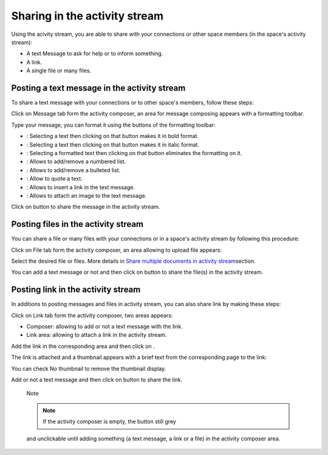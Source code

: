 .. _Share-AS:

Sharing in the activity stream
==============================

Using the acivity stream, you are able to share with your connections or
other space members (in the space's activity stream):

-  A text Message to ask for help or to inform something.

-  A link.

-  A single file or many files.

|image0|

Posting a text message in the activity stream
~~~~~~~~~~~~~~~~~~~~~~~~~~~~~~~~~~~~~~~~~~~~~~~

To share a text message with your connections or to other space's
members, follow these steps:

Click on Message tab form the activity composer, an area for message
composing appears with a formatting toolbar.

|image1|

Type your message, you can format it using the buttons of the formatting
toolbar:

-  |image2|: Selecting a text then clicking on that button makes it in
   bold format.

-  |image3|: Selecting a text then clicking on that button makes it in
   italic format.

-  |image4|: Selecting a formatted text then clicking on that button
   eliminates the formatting on it.

-  |image5|: Allows to add/remove a numbered list.

-  |image6|: Allows to add/remove a bulleted list.

-  |image7|: Allow to quote a text.

-  |image8|: Allows to insert a link in the text message.

-  |image9|: Allows to attach an image to the text message.

Click on |image10| button to share the message in the activity stream.

|image11|

Posting files in the activity stream
~~~~~~~~~~~~~~~~~~~~~~~~~~~~~~~~~~~~~~~~~~~~~~~

You can share a file or many files with your connections or in a space's
activity stream by following this procedure:

Click on File tab form the activity composer, an area allowing to upload
file appears:

|image12|

Select the desired file or files. More details in `Share multiple
documents in activity
stream <#PLFUserGuide.ManagingYourDocuments.SharingYourDocuments.MultiUpload>`__\ section.

You can add a text message or not and then click on |image13| button to
share the file(s) in the activity stream.

|image14|

Posting link in the activity stream
~~~~~~~~~~~~~~~~~~~~~~~~~~~~~~~~~~~~

In additions to posting messages and files in activity stream, you can
also share link by making these steps:

Click on Link tab form the activity composer, two areas appears:

-  Composer: allowing to add or not a text message with the link.

-  Link area: allowing to attach a link in the activity stream.

|image15|

Add the link in the corresponding area and then click on |image16|.

The link is attached and a thumbnail appears with a brief text from the
corresponding page to the link:

|image17|

You can check No thumbnail to remove the thumbnail display.

Add or not a text message and then click on |image18| button to share
the link.

|image19|

    Note

    .. note:: If the activity composer is empty, the |image20| button still grey
    and unclickable until adding something (a text message, a link or a
    file) in the activity composer area.

.. |image0| image:: images/platform/activity_composer.png
.. |image1| image:: images/platform/formatting_toolbar.png
.. |image2| image:: images/common/1.png
.. |image3| image:: images/common/2.png
.. |image4| image:: images/common/3.png
.. |image5| image:: images/common/4.png
.. |image6| image:: images/common/5.png
.. |image7| image:: images/common/6.png
.. |image8| image:: images/common/7.png
.. |image9| image:: images/common/8.png
.. |image10| image:: images/platform/post_button.png
.. |image11| image:: images/platform/post_message.png
.. |image12| image:: images/platform/post_file.png
.. |image13| image:: images/platform/post_button.png
.. |image14| image:: images/platform/posted_files.png
.. |image15| image:: images/platform/link_area.png
.. |image16| image:: images/platform/attach_button.png
.. |image17| image:: images/platform/attached_link.png
.. |image18| image:: images/platform/post_button.png
.. |image19| image:: images/platform/attached_link_toAS.png
.. |image20| image:: images/platform/post_button.png

